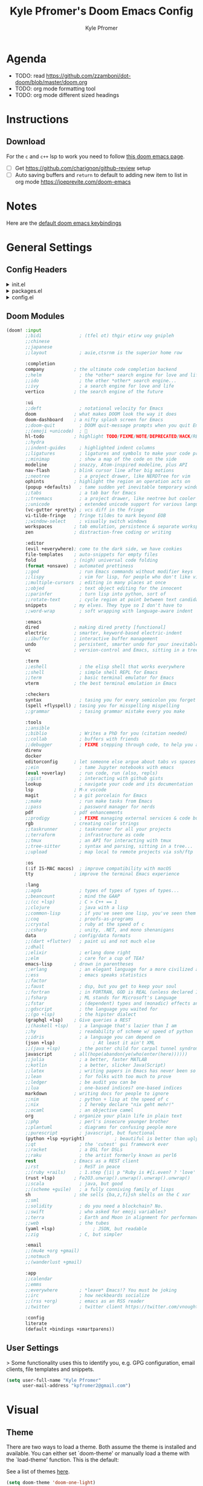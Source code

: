 #+TITLE: Kyle Pfromer's Doom Emacs Config
#+AUTHOR: Kyle Pfromer
#+property: header-args:emacs-lisp :tangle config.el

* Agenda
- TODO: read [[https://github.com/zzamboni/dot-doom/blob/master/doom.org]]
- TODO: org mode formatting tool
- TODO: org mode different sized headings
* Instructions
** Download
For the =c= and =c++= lsp to work you need to follow [[https://github.com/hlissner/doom-emacs/blob/develop/modules/lang/cc/README.org][this doom emacs page]].

- [ ] Get https://github.com/charignon/github-review setup
- [ ] Auto saving buffers and =return= to default to adding new item to list in org mode [[https://joeprevite.com/doom-emacs]]
* Notes
Here are the [[https://github.com/doomemacs/doomemacs/blob/develop/modules/config/default/+evil-bindings.el][default doom emacs keybindings]]
* General Settings
** Config Headers
#+html: <details><summary>init.el</summary>
#+begin_src emacs-lisp :tangle init.el
;;; init.el -*- lexical-binding: t; -*-

;; This file controls what Doom modules are enabled and what order they load
;; in. Remember to run 'doom sync' after modifying it!

;; NOTE Press 'SPC h d h' (or 'C-h d h' for non-vim users) to access Doom's
;;      documentation. There you'll find a link to Doom's Module Index where all
;;      of our modules are listed, including what flags they support.

;; NOTE Move your cursor over a module's name (or its flags) and press 'K' (or
;;      'C-c c k' for non-vim users) to view its documentation. This works on
;;      flags as well (those symbols that start with a plus).
;;
;;      Alternatively, press 'gd' (or 'C-c c d') on a module to browse its
;;      directory (for easy access to its source code).
#+end_src
#+html: </details>

#+html: <details><summary>packages.el</summary>
#+begin_src emacs-lisp :tangle packages.el
;; -*- no-byte-compile: t; -*-
;;; $DOOMDIR/packages.el

;; To install a package with Doom you must declare them here and run 'doom sync'
;; on the command line, then restart Emacs for the changes to take effect -- or
;; use 'M-x doom/reload'.


;; To install SOME-PACKAGE from MELPA, ELPA or emacsmirror:
;; (package! some-package)

;; To install a package directly from a remote git repo, you must specify a
;; `:recipe'. You'll find documentation on what `:recipe' accepts here:
;; https://github.com/radian-software/straight.el#the-recipe-format
;; (package! another-package
;;   :recipe (:host github :repo "username/repo"))

;; If the package you are trying to install does not contain a PACKAGENAME.el
;; file, or is located in a subdirectory of the repo, you'll need to specify
;; `:files' in the `:recipe':
;; (package! this-package
;;   :recipe (:host github :repo "username/repo"
;;            :files ("some-file.el" "src/lisp/*.el")))

;; If you'd like to disable a package included with Doom, you can do so here
;; with the `:disable' property:
;; (package! builtin-package :disable t)

;; You can override the recipe of a built in package without having to specify
;; all the properties for `:recipe'. These will inherit the rest of its recipe
;; from Doom or MELPA/ELPA/Emacsmirror:
;; (package! builtin-package :recipe (:nonrecursive t))
;; (package! builtin-package-2 :recipe (:repo "myfork/package"))

;; Specify a `:branch' to install a package from a particular branch or tag.
;; This is required for some packages whose default branch isn't 'master' (which
;; our package manager can't deal with; see radian-software/straight.el#279)
;; (package! builtin-package :recipe (:branch "develop"))

;; Use `:pin' to specify a particular commit to install.
;; (package! builtin-package :pin "1a2b3c4d5e")


;; Doom's packages are pinned to a specific commit and updated from release to
;; release. The `unpin!' macro allows you to unpin single packages...
;; (unpin! pinned-package)
;; ...or multiple packages
;; (unpin! pinned-package another-pinned-package)
;; ...Or *all* packages (NOT RECOMMENDED; will likely break things)
;; (unpin! t)
#+end_src
#+html: </details>

#+html: <details><summary>config.el</summary>
#+begin_src emacs-lisp :tangle config.el
;;; $DOOMDIR/config.el -*- lexical-binding: t; -*-

;; Place your private configuration here! Remember, you do not need to run 'doom
;; sync' after modifying this file!


;; Some functionality uses this to identify you, e.g. GPG configuration, email
;; clients, file templates and snippets. It is optional.
;; (setq user-full-name "John Doe"
;;       user-mail-address "john@doe.com")

;; Doom exposes five (optional) variables for controlling fonts in Doom:
;;
;; - `doom-font' -- the primary font to use
;; - `doom-variable-pitch-font' -- a non-monospace font (where applicable)
;; - `doom-big-font' -- used for `doom-big-font-mode'; use this for
;;   presentations or streaming.
;; - `doom-symbol-font' -- for symbols
;; - `doom-serif-font' -- for the `fixed-pitch-serif' face
;;
;; See 'C-h v doom-font' for documentation and more examples of what they
;; accept. For example:
;;
;;(setq doom-font (font-spec :family "Fira Code" :size 12 :weight 'semi-light)
;;      doom-variable-pitch-font (font-spec :family "Fira Sans" :size 13))
;;
;; If you or Emacs can't find your font, use 'M-x describe-font' to look them
;; up, `M-x eval-region' to execute elisp code, and 'M-x doom/reload-font' to
;; refresh your font settings. If Emacs still can't find your font, it likely
;; wasn't installed correctly. Font issues are rarely Doom issues!

;; There are two ways to load a theme. Both assume the theme is installed and
;; available. You can either set `doom-theme' or manually load a theme with the
;; `load-theme' function. This is the default:
;; This determines the style of line numbers in effect. If set to `nil', line
;; numbers are disabled. For relative line numbers, set this to `relative'.
;; If you use `org' and don't want your org files in the default location below,
;; change `org-directory'. It must be set before org loads!
;; Whenever you reconfigure a package, make sure to wrap your config in an
;; `after!' block, otherwise Doom's defaults may override your settings. E.g.
;;
;;   (after! PACKAGE
;;     (setq x y))
;;
;; The exceptions to this rule:
;;
;;   - Setting file/directory variables (like `org-directory')
;;   - Setting variables which explicitly tell you to set them before their
;;     package is loaded (see 'C-h v VARIABLE' to look up their documentation).
;;   - Setting doom variables (which start with 'doom-' or '+').
;;
;; Here are some additional functions/macros that will help you configure Doom.
;;
;; - `load!' for loading external *.el files relative to this one
;; - `use-package!' for configuring packages
;; - `after!' for running code after a package has loaded
;; - `add-load-path!' for adding directories to the `load-path', relative to
;;   this file. Emacs searches the `load-path' when you load packages with
;;   `require' or `use-package'.
;; - `map!' for binding new keys
;;
;; To get information about any of these functions/macros, move the cursor over
;; the highlighted symbol at press 'K' (non-evil users must press 'C-c c k').
;; This will open documentation for it, including demos of how they are used.
;; Alternatively, use `C-h o' to look up a symbol (functions, variables, faces,
;; etc).
;;
;; You can also try 'gd' (or 'C-c c d') to jump to their definition and see how
;; they are implemented.
#+end_src
#+html: </details>
** Doom Modules
#+begin_src emacs-lisp :tangle init.el
(doom! :input
       ;;bidi              ; (tfel ot) thgir etirw uoy gnipleh
       ;;chinese
       ;;japanese
       ;;layout            ; auie,ctsrnm is the superior home row

       :completion
       company           ; the ultimate code completion backend
       ;;helm              ; the *other* search engine for love and life
       ;;ido               ; the other *other* search engine...
       ;;ivy               ; a search engine for love and life
       vertico           ; the search engine of the future

       :ui
       ;;deft              ; notational velocity for Emacs
       doom              ; what makes DOOM look the way it does
       doom-dashboard    ; a nifty splash screen for Emacs
       ;;doom-quit         ; DOOM quit-message prompts when you quit Emacs
       ;;(emoji +unicode)  ; 🙂
       hl-todo           ; highlight TODO/FIXME/NOTE/DEPRECATED/HACK/REVIEW
       ;;hydra
       ;;indent-guides     ; highlighted indent columns
       ;;ligatures         ; ligatures and symbols to make your code pretty again
       ;;minimap           ; show a map of the code on the side
       modeline          ; snazzy, Atom-inspired modeline, plus API
       nav-flash         ; blink cursor line after big motions
       ;;neotree           ; a project drawer, like NERDTree for vim
       ophints           ; highlight the region an operation acts on
       (popup +defaults)   ; tame sudden yet inevitable temporary windows
       ;;tabs              ; a tab bar for Emacs
       ;;treemacs          ; a project drawer, like neotree but cooler
       ;;unicode           ; extended unicode support for various languages
       (vc-gutter +pretty) ; vcs diff in the fringe
       vi-tilde-fringe   ; fringe tildes to mark beyond EOB
       ;;window-select     ; visually switch windows
       workspaces        ; tab emulation, persistence & separate workspaces
       zen               ; distraction-free coding or writing

       :editor
       (evil +everywhere); come to the dark side, we have cookies
       file-templates    ; auto-snippets for empty files
       fold              ; (nigh) universal code folding
       (format +onsave)  ; automated prettiness
       ;;god               ; run Emacs commands without modifier keys
       ;;lispy             ; vim for lisp, for people who don't like vim
       ;;multiple-cursors  ; editing in many places at once
       ;;objed             ; text object editing for the innocent
       ;;parinfer          ; turn lisp into python, sort of
       ;;rotate-text       ; cycle region at point between text candidates
       snippets          ; my elves. They type so I don't have to
       ;;word-wrap         ; soft wrapping with language-aware indent

       :emacs
       dired             ; making dired pretty [functional]
       electric          ; smarter, keyword-based electric-indent
       ;;ibuffer         ; interactive buffer management
       undo              ; persistent, smarter undo for your inevitable mistakes
       vc                ; version-control and Emacs, sitting in a tree

       :term
       ;;eshell            ; the elisp shell that works everywhere
       ;;shell             ; simple shell REPL for Emacs
       ;;term              ; basic terminal emulator for Emacs
       vterm             ; the best terminal emulation in Emacs

       :checkers
       syntax              ; tasing you for every semicolon you forget
       (spell +flyspell) ; tasing you for misspelling mispelling
       ;;grammar           ; tasing grammar mistake every you make

       :tools
       ;;ansible
       ;;biblio            ; Writes a PhD for you (citation needed)
       ;;collab            ; buffers with friends
       ;;debugger          ; FIXME stepping through code, to help you add bugs
       direnv
       docker
       editorconfig      ; let someone else argue about tabs vs spaces
       ;;ein               ; tame Jupyter notebooks with emacs
       (eval +overlay)     ; run code, run (also, repls)
       ;;gist              ; interacting with github gists
       lookup              ; navigate your code and its documentation
       lsp               ; M-x vscode
       magit             ; a git porcelain for Emacs
       ;;make              ; run make tasks from Emacs
       ;;pass              ; password manager for nerds
       pdf               ; pdf enhancements
       ;;prodigy           ; FIXME managing external services & code builders
       rgb               ; creating color strings
       ;;taskrunner        ; taskrunner for all your projects
       ;;terraform         ; infrastructure as code
       ;;tmux              ; an API for interacting with tmux
       ;;tree-sitter       ; syntax and parsing, sitting in a tree...
       ;;upload            ; map local to remote projects via ssh/ftp

       :os
       (:if IS-MAC macos)  ; improve compatibility with macOS
       tty               ; improve the terminal Emacs experience

       :lang
       ;;agda              ; types of types of types of types...
       ;;beancount         ; mind the GAAP
       ;;(cc +lsp)         ; C > C++ == 1
       ;;clojure           ; java with a lisp
       ;;common-lisp       ; if you've seen one lisp, you've seen them all
       ;;coq               ; proofs-as-programs
       ;;crystal           ; ruby at the speed of c
       ;;csharp            ; unity, .NET, and mono shenanigans
       data              ; config/data formats
       ;;(dart +flutter)   ; paint ui and not much else
       ;;dhall
       ;;elixir            ; erlang done right
       ;;elm               ; care for a cup of TEA?
       emacs-lisp        ; drown in parentheses
       ;;erlang            ; an elegant language for a more civilized age
       ;;ess               ; emacs speaks statistics
       ;;factor
       ;;faust             ; dsp, but you get to keep your soul
       ;;fortran           ; in FORTRAN, GOD is REAL (unless declared INTEGER)
       ;;fsharp            ; ML stands for Microsoft's Language
       ;;fstar             ; (dependent) types and (monadic) effects and Z3
       ;;gdscript          ; the language you waited for
       ;;(go +lsp)         ; the hipster dialect
       (graphql +lsp)    ; Give queries a REST
       ;;(haskell +lsp)    ; a language that's lazier than I am
       ;;hy                ; readability of scheme w/ speed of python
       ;;idris             ; a language you can depend on
       (json +lsp)              ; At least it ain't XML
       ;;(java +lsp)       ; the poster child for carpal tunnel syndrome
       javascript        ; all(hope(abandon(ye(who(enter(here))))))
       ;;julia             ; a better, faster MATLAB
       ;;kotlin            ; a better, slicker Java(Script)
       ;;latex             ; writing papers in Emacs has never been so fun
       ;;lean              ; for folks with too much to prove
       ;;ledger            ; be audit you can be
       ;;lua               ; one-based indices? one-based indices
       markdown          ; writing docs for people to ignore
       ;;nim               ; python + lisp at the speed of c
       ;;nix               ; I hereby declare "nix geht mehr!"
       ;;ocaml             ; an objective camel
       org               ; organize your plain life in plain text
       ;;php               ; perl's insecure younger brother
       ;;plantuml          ; diagrams for confusing people more
       ;;purescript        ; javascript, but functional
       (python +lsp +pyright)           ; beautiful is better than ugly
       ;;qt                ; the 'cutest' gui framework ever
       ;;racket            ; a DSL for DSLs
       ;;raku              ; the artist formerly known as perl6
       rest              ; Emacs as a REST client
       ;;rst               ; ReST in peace
       ;;(ruby +rails)     ; 1.step {|i| p "Ruby is #{i.even? ? 'love' : 'life'}"}
       (rust +lsp)       ; Fe2O3.unwrap().unwrap().unwrap().unwrap()
       ;;scala             ; java, but good
       ;;(scheme +guile)   ; a fully conniving family of lisps
       sh                ; she sells {ba,z,fi}sh shells on the C xor
       ;;sml
       ;;solidity          ; do you need a blockchain? No.
       ;;swift             ; who asked for emoji variables?
       ;;terra             ; Earth and Moon in alignment for performance.
       ;;web               ; the tubes
       (yaml +lsp)              ; JSON, but readable
       ;;zig               ; C, but simpler

       :email
       ;;(mu4e +org +gmail)
       ;;notmuch
       ;;(wanderlust +gmail)

       :app
       ;;calendar
       ;;emms
       ;;everywhere        ; *leave* Emacs!? You must be joking
       ;;irc               ; how neckbeards socialize
       ;;(rss +org)        ; emacs as an RSS reader
       ;;twitter           ; twitter client https://twitter.com/vnought

       :config
       literate
       (default +bindings +smartparens))
#+end_src
** User Settings
> Some functionality uses this to identify you, e.g. GPG configuration, email clients, file templates and snippets.

#+begin_src emacs-lisp
(setq user-full-name "Kyle Pfromer"
      user-mail-address "kpfromer2@gmail.com")
#+end_src
* Visual
** Theme
There are two ways to load a theme. Both assume the theme is installed and available. You can either set `doom-theme' or manually load a theme with the `load-theme' function. This is the default:

See a list of themes [[https://github.com/hlissner/emacs-doom-themes#theme-list][here]].
#+begin_src emacs-lisp
(setq doom-theme 'doom-one-light)
#+end_src
** Fonts
Doom exposes five (optional) variables for controlling fonts in Doom. Here are the three important ones:

+ `doom-font'
+ `doom-variable-pitch-font'
+ `doom-big-font' -- used for `doom-big-font-mode'; use this for presentations or streaming.

#+begin_src emacs-lisp
;; (setq doom-font (font-spec :family "JetBrains Mono" :size 12)
;;       doom-big-font (font-spec :family "JetBrains Mono" :size 24))
#+end_src
** Relative Line Numbers
Relative line numbers are fantastic for knowing how far away line numbers are, then =ESC 12 <UP>= gets you exactly where you think.

#+begin_src emacs-lisp
(setq display-line-numbers-type 'relative)
#+end_src
** Markdown
Let's use mixed pitch, because it's great
#+begin_src emacs-lisp
(add-hook! (gfm-mode markdown-mode) #'mixed-pitch-mode)
#+end_src

Most of the time when I write markdown, it's going into some app/website which
will do it's own line wrapping, hence we /only/ want to use visual line wrapping. No hard stuff.
#+begin_src emacs-lisp
(add-hook! (gfm-mode markdown-mode) #'visual-line-mode #'turn-off-auto-fill)
#+end_src

Since markdown is often seen as rendered HTML, let's try to somewhat mirror the
style or markdown renderers.

Most markdown renders seem to make the first three headings levels larger than
normal text, the first two much so. Then the fourth level tends to be the same
as body text, while the fifth and sixth are (increasingly) smaller, with the
sixth greyed out. Since the sixth level is so small, I'll turn up the boldness a notch.
#+begin_src emacs-lisp
(custom-set-faces!
  '(markdown-header-face-1 :height 1.25 :weight extra-bold :inherit markdown-header-face)
  '(markdown-header-face-2 :height 1.15 :weight bold       :inherit markdown-header-face)
  '(markdown-header-face-3 :height 1.08 :weight bold       :inherit markdown-header-face)
  '(markdown-header-face-4 :height 1.00 :weight bold       :inherit markdown-header-face)
  '(markdown-header-face-5 :height 0.90 :weight bold       :inherit markdown-header-face)
  '(markdown-header-face-6 :height 0.75 :weight extra-bold :inherit markdown-header-face))
#+end_src
* Org Mode
** Org Directory
This is where all of my org file will be typically located.

#+begin_src emacs-lisp
(setq org-directory "~/programming/org")
#+end_src
** Auto Tangle
Adds auto tangle. It automatically runs `org-babel-tangle` upon saving any org-mode buffer, which means the resulting files will be automatically kept up to date.

Read more about tangling [[https://orgmode.org/manual/Extracting-Source-Code.html][here]].

#+begin_src emacs-lisp :tangle packages.el
(package! org-auto-tangle)
;; (use-package org-auto-tangle
;;   :defer t
;;   :hook (org-mode . org-auto-tangle-mode))
#+end_src

#+begin_src emacs-lisp
;; (require 'org-auto-tangle)
(add-hook! org-mode :append #'org-auto-tangle-mode)
;; (add-hook 'org-mode-hook 'org-auto-tangle-mode)
#+end_src
** [NOT USING - FROM OLD CONFIG] Better Font Faces
- Here we set the various font sizes for org mode headers.
- We also set variable fonts (non-monospace) for org mode.
- We switch back to fixed width (monospace) fonts for code blocks and tables so that they display correctly.

#+begin_src emacs-lisp
;; Set faces for heading levels
;; (defun my/org-mode-hook ()
;;     (dolist (face '((org-level-1 . 1.4)
;;                     (org-level-2 . 1.3)
;;                     (org-level-3 . 1.2)
;;                     (org-level-4 . 1.1)
;;                     (org-level-5 . 1.0)
;;                     (org-level-6 . 1.0)
;;                     (org-level-7 . 1.0)
;;                     (org-level-8 . 1.0)))
;;     (set-face-attribute (car face) nil :font "Inter" :weight 'regular :height (cdr face)))
;;     ;; Ensure that anything that should be fixed-pitch in Org files appears that way
;;     (set-face-attribute 'org-block nil :foreground nil :inherit 'fixed-pitch)
;;     (set-face-attribute 'org-code nil   :inherit '(shadow fixed-pitch))
;;     (set-face-attribute 'org-table nil   :inherit '(shadow fixed-pitch))
;;     (set-face-attribute 'org-verbatim nil :inherit '(shadow fixed-pitch))
;;     (set-face-attribute 'org-special-keyword nil :inherit '(font-lock-comment-face fixed-pitch))
;;     (set-face-attribute 'org-meta-line nil :inherit '(font-lock-comment-face fixed-pitch))
;;     (set-face-attribute 'org-checkbox nil :inherit 'fixed-pitch))

;; (add-hook 'org-load-hook #'my/org-mode-hook)
#+end_src
** Reveal Emphasis Markers
Show emphasis markers when the cursor is over it.

#+begin_src emacs-lisp :tangle packages.el
(package! org-appear
  :recipe (:host github
           :repo "awth13/org-appear"))
#+end_src

#+begin_src emacs-lisp
(use-package! org-appear
    :hook (org-mode . org-appear-mode)
    :config
    (setq org-appear-autoemphasis t
          org-appear-autosubmarkers t
          org-appear-autolinks t))
;; (after! org (setq org-hide-emphasis-markers t))

;; (use-package! org-appear
;;     :hook (org-mode . org-appear-mode))
#+end_src
** Scratch Pad
This will make the Scratch pad default to org mode.

#+begin_src emacs-lisp
(setq initial-major-mode 'org-mode)
#+end_src
** Sticky Header
It's nice to know what section of an org mode you are editing when you have a lot of text. This package handles showing the header no matter where you .

#+begin_src emacs-lisp :tangle packages.el
(package! org-sticky-header)
#+end_src

#+begin_src emacs-lisp
(use-package! org-sticky-header
  :hook (org-mode . org-sticky-header-mode))
#+end_src
* Packages
** Projectile
This adds the defaults for projectile.

#+begin_src emacs-lisp
(setq projectile-project-search-path '("~/programming/"))
#+end_src
** Circadian (Light/Dark Mode)
This is an auto light/dark mode switcher based on time of day.

#+begin_src emacs-lisp :tangle packages.el
(package! circadian)
#+end_src

#+begin_src emacs-lisp
(use-package! circadian
  :config
  (setq circadian-themes '(("7:00" . doom-one-light)
                           ("19:30" . doom-one)))
  (circadian-setup))
#+end_src
** Tailwindcss
https://github.com/merrickluo/lsp-tailwindcss

#+begin_src emacs-lisp :tangle packages.el
(package! lsp-tailwindcss :recipe (:host github :repo "merrickluo/lsp-tailwindcss"))
#+end_src

#+begin_src emacs-lisp
(use-package! lsp-tailwindcss)
#+end_src
** Latex Org Mode
This enables xelatex for org mode notes. One just needs to run =SPC-m-e= and choose to export latex pdf.

#+begin_src emacs-lisp
(setq org-latex-to-pdf-process
      '("xelatex -interaction nonstopmode %f"
        "xelatex -interaction nonstopmode %f"))
#+end_src
*** Document Types
**** Assignment
#+begin_src emacs-lisp

(with-eval-after-load 'ox-latex
  (add-to-list 'org-latex-classes
               '("article"
                 "\\documentclass{article}"
                 ("\\section{%s}" . "\\section*{%s}")
                 ("\\subsection{%s}" . "\\subsection*{%s}")
                 ("\\subsubsection{%s}" . "\\subsubsection*{%s}")
                 ("\\paragraph{%s}" . "\\paragraph*{%s}")
                 ("\\subparagraph{%s}" . "\\subparagraph*{%s}"))))

(with-eval-after-load 'ox-latex
  (add-to-list 'org-latex-classes
               '("org-article"
                 "\\documentclass{org-article}
         [NO-DEFAULT-PACKAGES]
         [PACKAGES]
         [EXTRA]"
                 ("\\section{%s}" . "\\section*{%s}")
                 ("\\subsection{%s}" . "\\subsection*{%s}")
                 ("\\subsubsection{%s}" . "\\subsubsection*{%s}")
                 ("\\paragraph{%s}" . "\\paragraph*{%s}")
                 ("\\subparagraph{%s}" . "\\subparagraph*{%s}"))))
#+end_src

*** Resources
- [[http://emacs-fu.blogspot.com/2011/04/nice-looking-pdfs-with-org-mode-and.html]]
- [[https://github.com/freizl/freizl.github.com-old/blob/f88fc9ed475b61a86d634ff002532878cf80340c/build/posts/2012-04-06-export-orgmode-file-in-Chinese.md]]
** Rust LSP
#+begin_src emacs-lisp
(use-package! lsp-rust
  :config
  (setq! lsp-rust-analyzer-cargo-watch-enable t
         lsp-rust-analyzer-cargo-watch-command "clippy"
         lsp-rust-analyzer-proc-macro-enable t
         lsp-rust-analyzer-cargo-load-out-dirs-from-check t
         lsp-inlay-hint-enable t
         lsp-rust-analyzer-display-chaining-hints t
         lsp-rust-analyzer-display-parameter-hints t)
  (lsp-inlay-hints-mode))
#+end_src
** Sticky Headers for Programming
It's nice to know the function you are editing and what the definition for the function is. This package handles showing that defintion.

#+begin_src emacs-lisp :tangle packages.el
(package! topsy)
#+end_src

#+begin_src emacs-lisp
(use-package! topsy
  :hook
  (prog-mode . topsy-mode)
  (magit-section-mode . topsy-mode))
#+end_src
** Examples Configs
Here is a collection of example configurations I used to create my own config.

Doom Emacs:
- [[https://github.com/zzamboni/dot-doom]]
- [[https://tecosaur.github.io/emacs-config/config.html]]
Regular Emacs:
- [[https://github.com/angrybacon/dotemacs/blob/master/dotemacs.org]]
* From the OLD config (2021)
** VTerm
#+begin_src emacs-lisp
;; (add-hook 'vterm-mode-hook
;;           (lambda ()
;;             (set (make-local-variable 'buffer-face-mode-face) '(:family "CozetteVector" :height 110))
;;                  (buffer-face-mode t)))
#+end_src
** ace-window
This makes the text for ace window much *larger* as seen [[https://github.com/hlissner/doom-emacs/blob/develop/modules/ui/window-select/README.org][here]].

#+begin_src emacs-lisp
;; (custom-set-faces!
;;   '(aw-leading-char-face
;;     :foreground "white" :background "red"
;;     :weight bold :height 2.5 :box (:line-width 10 :color "red")))
#+end_src

This maps the "SPC o w" key to ace window. Read more about mapping keys [[https://github.com/hlissner/doom-emacs/issues/1062][here]].
#+begin_src emacs-lisp
;; (map!
;;  :leader
;;  :prefix "w"
;;  :desc "quickly change windows"
;;  "o" #'ace-window)
#+end_src

* For Work (Compa)
** Use =isort= on python file save
#+begin_src emacs-lisp
(after! python
  (add-hook 'python-mode-hook
            (lambda ()
              (add-hook 'before-save-hook 'py-isort-buffer))))
#+end_src
